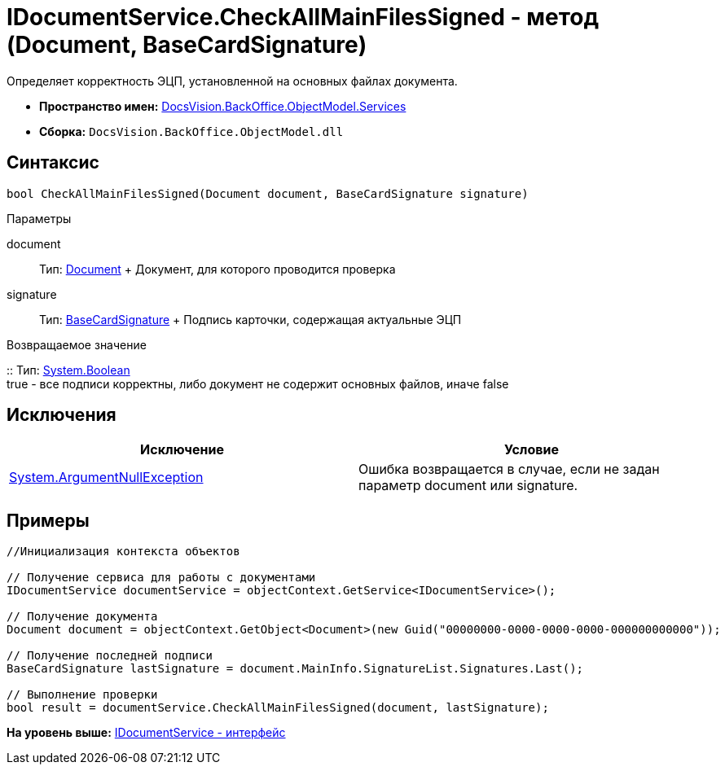 = IDocumentService.CheckAllMainFilesSigned - метод (Document, BaseCardSignature)

Определяет корректность ЭЦП, установленной на основных файлах документа.

* [.keyword]*Пространство имен:* xref:Services_NS.adoc[DocsVision.BackOffice.ObjectModel.Services]
* [.keyword]*Сборка:* [.ph .filepath]`DocsVision.BackOffice.ObjectModel.dll`

== Синтаксис

[source,pre,codeblock,language-csharp]
----
bool CheckAllMainFilesSigned(Document document, BaseCardSignature signature)
----

Параметры

document::
  Тип: xref:../Document_CL.adoc[Document]
  +
  Документ, для которого проводится проверка
signature::
  Тип: xref:../BaseCardSignature_CL.adoc[BaseCardSignature]
  +
  Подпись карточки, содержащая актуальные ЭЦП

Возвращаемое значение

::
  Тип: http://msdn.microsoft.com/ru-ru/library/system.boolean.aspx[System.Boolean]
  +
  true - все подписи корректны, либо документ не содержит основных файлов, иначе false

== Исключения

[cols=",",options="header",]
|===
|Исключение |Условие
|http://msdn.microsoft.com/ru-ru/library/system.argumentnullexception.aspx[System.ArgumentNullException] |Ошибка возвращается в случае, если не задан параметр document или signature.
|===

== Примеры

[source,pre,codeblock,language-csharp]
----
//Инициализация контекста объектов

// Получение сервиса для работы с документами
IDocumentService documentService = objectContext.GetService<IDocumentService>();

// Получение документа
Document document = objectContext.GetObject<Document>(new Guid("00000000-0000-0000-0000-000000000000"));

// Получение последней подписи
BaseCardSignature lastSignature = document.MainInfo.SignatureList.Signatures.Last();

// Выполнение проверки
bool result = documentService.CheckAllMainFilesSigned(document, lastSignature);
----

*На уровень выше:* xref:../../../../../api/DocsVision/BackOffice/ObjectModel/Services/IDocumentService_IN.adoc[IDocumentService - интерфейс]
